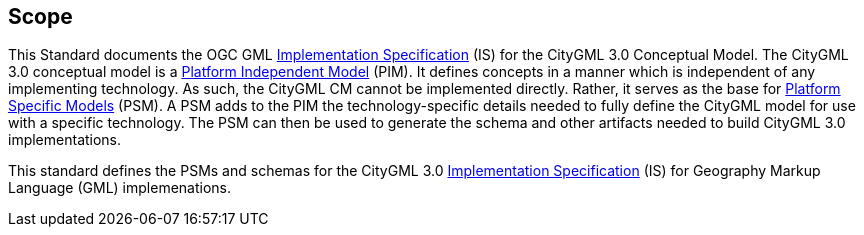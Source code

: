 [[scope-section]]

== Scope
This Standard documents the OGC GML <<implementation-specification-definition,Implementation Specification>> (IS) for the CityGML 3.0 Conceptual Model. The CityGML 3.0 conceptual model is a <<pim-definition,Platform Independent Model>> (PIM). It defines concepts in a manner which is independent of any implementing technology. As such, the CityGML CM cannot be implemented directly. Rather, it serves as the base for <<psm-definition,Platform Specific Models>> (PSM). A PSM adds to the PIM the technology-specific details needed to fully define the CityGML model for use with a specific technology. The PSM can then be used to generate the schema and other artifacts needed to build CityGML 3.0 implementations.

This standard defines the PSMs and schemas for the CityGML 3.0 <<implementation-specification-definition,Implementation Specification>> (IS) for Geography Markup Language (GML) implemenations. 
